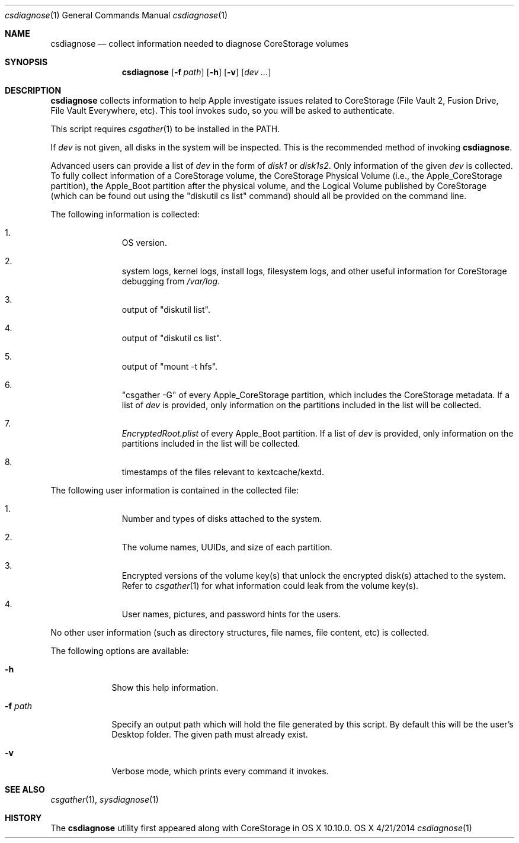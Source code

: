 .\"Modified from man(1) of FreeBSD, the NetBSD mdoc.template, and mdoc.samples.
.\"See Also:
.\"man mdoc.samples for a complete listing of options
.\"man mdoc for the short list of editing options
.\"/usr/share/misc/mdoc.template
.Dd 4/21/2014               \" DATE 
.Dt csdiagnose 1      \" Program name and manual section number 
.Os OS X
.Sh NAME                 \" Section Header - required - don't modify 
.Nm csdiagnose
.Nd collect information needed to diagnose CoreStorage volumes
.Sh SYNOPSIS             \" Section Header - required - don't modify
.Nm
.Op Fl f Ar path
.Op Fl h
.Op Fl v
.Op Ar dev ...
.Sh DESCRIPTION          \" Section Header - required - don't modify
.Nm
collects information to help Apple investigate issues related to CoreStorage (File Vault 2, Fusion Drive, File Vault Everywhere, etc).  This tool invokes sudo, so you will be asked to authenticate.
.Pp
This script requires
.Xr csgather 1
to be installed in the PATH.
.Pp
If
.Ar dev
is not given, all disks in the system will be inspected.  This is the recommended method of invoking
.Nm .
.Pp
Advanced users can provide a list of
.Ar dev
in the form of
.Pa disk1
or
.Pa disk1s2 .
Only information of the given
.Ar dev
is collected.  To fully collect information of a CoreStorage volume, the CoreStorage Physical Volume (i.e., the Apple_CoreStorage partition), the Apple_Boot partition after the physical volume, and the Logical Volume published by CoreStorage (which can be found out using the
.Qq diskutil cs list
command) should all be provided on the command line.
.Pp
The following information is collected:
.Bl -enum -offset indent
.It
OS version.
.It
system logs, kernel logs, install logs, filesystem logs, and other useful information for CoreStorage debugging from
.Pa /var/log .
.It
output of
.Qq diskutil list .
.It
output of
.Qq diskutil cs list .
.It
output of
.Qq mount -t hfs .
.It
.Qq csgather -G
of every Apple_CoreStorage partition, which includes the CoreStorage metadata.  If a list of
.Ar dev
is provided, only information on the partitions included in the list will be collected.
.It
.Pa EncryptedRoot.plist
of every Apple_Boot partition.  If a list of
.Ar dev
is provided, only information on the partitions included in the list will be collected.
.It
timestamps of the files relevant to kextcache/kextd.
.El
.Pp
The following user information is contained in the collected file:
.Pp
.Bl -enum -offset indent
.It
Number and types of disks attached to the system.
.It
The volume names, UUIDs, and size of each partition.
.It
Encrypted versions of the volume key(s) that unlock the encrypted disk(s) attached to the system.  Refer to
.Xr csgather 1
for what information could leak from the volume key(s).
.It
User names, pictures, and password hints for the users.
.El
.Pp
No other user information (such as directory structures, file names,
file content, etc) is collected.
.Pp
The following options are available:
.Bl -tag -width ".It Fl f Ar path"
.It Fl h
Show this help information.
.It Fl f Ar path
Specify an output path which will hold the file generated by this script.  By default this will be the user's Desktop folder.  The given path must already exist.
.It Fl v
Verbose mode, which prints every command it invokes.
.El
.Pp
.Sh SEE ALSO
.Xr csgather 1 ,
.Xr sysdiagnose 1
.Sh HISTORY
The
.Nm
utility first appeared along with CoreStorage in OS X 10.10.0.
